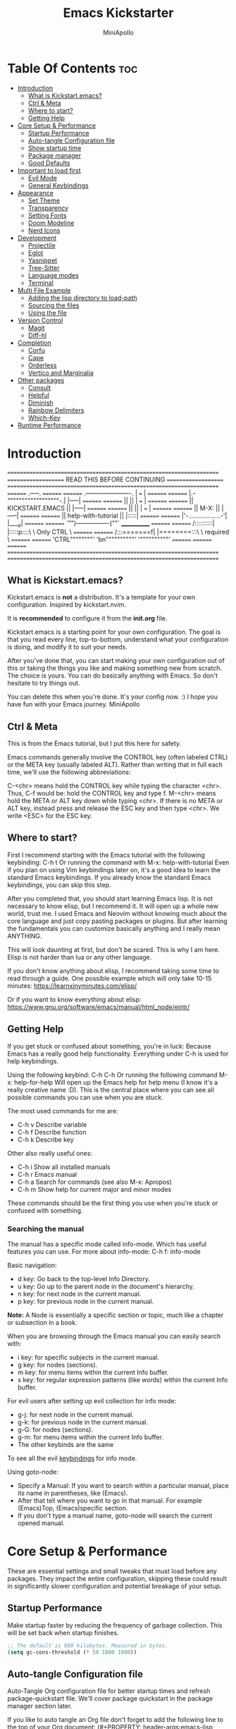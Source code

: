 #+Title: Emacs Kickstarter
#+Author: MiniApollo
#+Description: A starting point for Gnu Emacs with good defaults and packages that most people may want to use.
#+PROPERTY: header-args:emacs-lisp :tangle ./init.el :mkdirp yes
#+Startup: showeverything
#+Options: toc:2

* Table Of Contents :toc:
- [[#introduction][Introduction]]
  - [[#what-is-kickstartemacs][What is Kickstart.emacs?]]
  - [[#ctrl--meta][Ctrl & Meta]]
  - [[#where-to-start][Where to start?]]
  - [[#getting-help][Getting Help]]
- [[#core-setup--performance][Core Setup & Performance]]
  - [[#startup-performance][Startup Performance]]
  - [[#auto-tangle-configuration-file][Auto-tangle Configuration file]]
  - [[#show-startup-time][Show startup time]]
  - [[#package-manager][Package manager]]
  - [[#good-defaults][Good Defaults]]
- [[#important-to-load-first][Important to load first]]
  - [[#evil-mode][Evil Mode]]
  - [[#general-keybindings][General Keybindings]]
- [[#appearance][Appearance]]
  - [[#set-theme][Set Theme]]
  - [[#transparency][Transparency]]
  - [[#setting-fonts][Setting Fonts]]
  - [[#doom-modeline][Doom Modeline]]
  - [[#nerd-icons][Nerd Icons]]
- [[#development][Development]]
  - [[#projectile][Projectile]]
  - [[#eglot][Eglot]]
  - [[#yasnippet][Yasnippet]]
  - [[#tree-sitter][Tree-Sitter]]
  - [[#language-modes][Language modes]]
  - [[#terminal][Terminal]]
- [[#multi-file-example][Multi File Example]]
  - [[#adding-the-lisp-directory-to-load-path][Adding the lisp directory to load-path]]
  - [[#sourcing-the-files][Sourcing the files]]
  - [[#using-the-file][Using the file]]
- [[#version-control][Version Control]]
  - [[#magit][Magit]]
  - [[#diff-hl][Diff-hl]]
- [[#completion][Completion]]
  - [[#corfu][Corfu]]
  - [[#cape][Cape]]
  - [[#orderless][Orderless]]
  - [[#vertico-and-marginalia][Vertico and Marginalia]]
- [[#other-packages][Other packages]]
  - [[#consult][Consult]]
  - [[#helpful][Helpful]]
  - [[#diminish][Diminish]]
  - [[#rainbow-delimiters][Rainbow Delimiters]]
  - [[#which-key][Which-Key]]
- [[#runtime-performance][Runtime Performance]]

* Introduction
=====================================================================
==================== READ THIS BEFORE CONTINUING ====================
=====================================================================
========                                    .-----.          ========
========         .----------------------.   | === |          ========
========         |.-""""""""""""""""""-.|   |-----|          ========
========         ||                    ||   | === |          ========
========         ||   KICKSTART.EMACS  ||   |-----|          ========
========         ||                    ||   | === |          ========
========         || M-X:               ||   |-----|          ========
========         || help-with-tutorial ||   |:::::|          ========
========         |'-..................-'|   |____o|          ========
========         `"")----------------(""`   ____________     ========
========        /::::::::::|  |:::::p::::\  \ Only CTRL \    ========
========       /:::=======f|  |========:::\  \ required  \   ========
========      'CTRL""""""""'  'bn""""""""""'  '""""""""""'   ========
========                                                     ========
=====================================================================
=====================================================================

** What is Kickstart.emacs?
Kickstart.emacs is *not* a distribution.
It's a template for your own configuration.
Inspired by kickstart.nvim.

It is *recommended* to configure it from the *init.org* file.

Kickstart.emacs is a starting point for your own configuration.
The goal is that you read every line, top-to-bottom, understand
what your configuration is doing, and modify it to suit your needs.

After you've done that, you can start making your own configuration out of this
or taking the things you like and making something new from scratch.
The choice is yours. You can do basically anything with Emacs.
So don't hesitate to try things out.

You can delete this when you're done. It's your config now. :)
I hope you have fun with your Emacs journey.
MiniApollo

** Ctrl & Meta
This is from the Emacs tutorial, but I put this here for safety.

Emacs commands generally involve the CONTROL key (often labeled CTRL)
or the META key (usually labeled ALT). Rather than writing that
in full each time, we'll use the following abbreviations:

 C-<chr>  means hold the CONTROL key while typing the character <chr>.
	  Thus, C-f would be: hold the CONTROL key and type f.
 M-<chr>  means hold the META or ALT key down while typing <chr>.
	  If there is no META or ALT key, instead press and release the
	  ESC key and then type <chr>.  We write <ESC> for the ESC key.

** Where to start?
First I recommend starting with the Emacs tutorial with the following keybinding: C-h t
Or running the command with M-x: help-with-tutorial
Even if you plan on using Vim keybindings later on, it's a good idea to learn the standard Emacs keybindings.
If you already know the standard Emacs keybindings, you can skip this step.

After you completed that, you should start learning Emacs lisp.
It is not necessary to know elisp, but I recommend it. It will open up a whole new world, trust me.
I used Emacs and Neovim without knowing much about the core language and just copy pasting packages or plugins.
But after learning the fundamentals you can customize basically anything and I really mean ANYTHING.

This will look daunting at first, but don't be scared. This is why I am here.
Elisp is not harder than lua or any other language.

If you don't know anything about elisp, I recommend taking some time to read through
a guide. One possible example which will only take 10-15 minutes:
https://learnxinyminutes.com/elisp/

Or if you want to know everything about elisp:
https://www.gnu.org/software/emacs/manual/html_node/eintr/

** Getting Help
If you get stuck or confused about something, you're in luck:
Because Emacs has a really good help functionality.
Everything under C-h is used for help keybindings.

Using the following keybind: C-h C-h
Or running the following command M-x: help-for-help
Will open up the Emacs help for help menu (I know it's a really creative name :D).
This is the central place where you can see all possible commands you can use when you are stuck.

The most used commands for me are:
- C-h v Describe variable
- C-h f Describe function
- C-h k Describe key

Other also really useful ones:
- C-h i Show all installed manuals
- C-h r Emacs manual
- C-h a Search for commands (see also M-x: Apropos)
- C-h m Show help for current major and minor modes

These commands should be the first thing you use when you're stuck or confused with something.

*** Searching the manual
The manual has a specific mode called info-mode.
Which has useful features you can use.
For more about info-mode: C-h f: info-mode

Basic navigation:
- d key: Go back to the top-level Info Directory.
- u key: Go up to the parent node in the document's hierarchy.
- n key: for next node in the current manual.
- p key: for previous node in the current manual.

*Note:* A Node is essentially a specific section or topic, much like a chapter or subsection in a book.

When you are browsing through the Emacs manual you can easily search with:
- i key: for specific subjects in the current manual.
- g key: for nodes (sections).
- m key: for menu items within the current Info buffer.
- s key: for regular expression patterns (like words) within the current Info buffer.

For evil users after setting up evil collection for info mode:
- g-j: for next node in the current manual.
- g-k: for previous node in the current manual.
- g-G: for nodes (sections).
- g-m: for menu items within the current Info buffer.
- The other keybinds are the same
To see all the evil [[https://github.com/emacs-evil/evil-collection/blob/master/modes/info/evil-collection-info.el][keybindings]] for info mode.

Using goto-node:
- Specify a Manual: If you want to search within a particular manual, place its name in parentheses, like (Emacs).
- After that tell where you want to go in that manual. For example (Emacs)Top, (Emacs)specific section.
- If you don't type a manual name, goto-node will search the current opened manual.

* Core Setup & Performance
These are essential settings and small tweaks that must load before any packages.
They impact the entire configuration, skipping these could result in significantly slower configuration and potential breakage of your setup.

** Startup Performance
Make startup faster by reducing the frequency of garbage collection. This will be set back when startup finishes.
#+begin_src emacs-lisp
    ;; The default is 800 kilobytes. Measured in bytes.
    (setq gc-cons-threshold (* 50 1000 1000))
#+end_src

** Auto-tangle Configuration file
Auto-Tangle Org configuration file for better startup times and refresh package-quickstart file.
We'll cover package quickstart in the package manager section later.

If you like to auto tangle an Org file don't forget to add the following line to the top of your Org document:
(#+PROPERTY: header-args:emacs-lisp :tangle ./init.el :mkdirp yes)

*Remember*, if this code can't be loaded (errors before this code), the init.el file won't update on change!
To fix this, you need to find this file (C-x C-f), fix the error and press C-c C-v t to tangle it manually.

This snippet adds a hook to org-mode buffers so that start/org-babel-tangle-config gets executed each time such a buffer gets saved.
This function checks to see if the file being saved is the init.org file you’re looking at right now, and if so,
automatically exports the configuration here to the associated output files.
#+begin_src emacs-lisp
    (defun start/org-babel-tangle-config ()
      "Automatically tangle our init.org config file and refresh package-quickstart when we save it. Credit to Emacs From Scratch for this one!"
      (interactive)
      (when (string-equal (file-name-directory (buffer-file-name))
    					  (expand-file-name user-emacs-directory))
        ;; Dynamic scoping to the rescue
        (let ((org-confirm-babel-evaluate nil))
    	  (org-babel-tangle)
    	  (package-quickstart-refresh)
    	  )
        ))

    (add-hook 'org-mode-hook (lambda () (add-hook 'after-save-hook #'start/org-babel-tangle-config)))
#+end_src

** Show startup time
#+begin_src emacs-lisp
    (defun start/display-startup-time ()
      (message "Emacs loaded in %s with %d garbage collections."
               (format "%.2f seconds"
                       (float-time
    					(time-subtract after-init-time before-init-time)))
               gcs-done))

    (add-hook 'emacs-startup-hook #'start/display-startup-time)
#+end_src

** Package manager
We use the default built in package manager package.el.

Alternative package managers (straight.el, elpaca, etc.) are useful if you want:
- Faster package installation.
- Lock file support for recovery if something goes wrong.
- Packages that are cloned as Git (or other) repositories, not as opaque tarballs.
- UI
- Async support

If you are interested in using other package managers, check out their git repositories.
To learn more about why something like [[https://github.com/doomemacs/doomemacs/blob/master/docs/faq.org#why-does-doom-use-straightel-and-not-packageel][doomemacs uses]] straight.el not package.el.

In my experience Package.el is not slow and gets the job done.

To update/upgrade packages, use the package-upgrade-all command.
*** Use-package
A macro that allows you to isolate package configuration in your .emacs file in a way that is both performance-oriented and, well, tidy.
We use it, because it makes package configuration really easy.

With Emacs 29 use-package is now built-in.

This code eliminates the need to type :ensure t for each package download.
Instead, you'll only need to use :ensure nil when you want to explicitly prevent a package from being downloaded.
#+begin_src emacs-lisp
    (require 'use-package-ensure) ;; Load use-package-always-ensure
    (setq use-package-always-ensure t) ;; Always ensures that a package is installed
#+end_src

**** Most used parts of use package
Here is some notes on what each use package keyword does.
For more check out the use-package documentation to see how powerful it is:
C-h i: g for goto-node: Type (use-package)Top

This code block is not tangled, it is just an example.
#+begin_src emacs-lisp :tangle no
    ;; Configure the 'foo' package
    ;; You can also use (use-package emacs) to customize Emacs with use-package.
    (use-package foo
      :init (message "Before")    ;; execute code Before a package is loaded.
      :config (message "After")   ;; execute code After a package is loaded.
      :custom (foovar t)          ;; Customization of package custom variables same as setq.
      :ensure t                   ;; Ensure the package is installed if it's not already.

      ;; These are also used for lazy loading.
      ;; Don't load the package until these are not true.
      :bind ("C-." . myfunc)      ;; Defer package loading until keybindings are invoked.
      :after (mypackage)          ;; Load package after specified packages have been loaded.
      ;; If you don't know what a hook is:
      ;; C-h i: g for goto-node: Type (emacs)Hooks
      :hook (myhook . myfunc)     ;; Add functions to specified hooks when the package is loaded.

      :command (bar)              ;; Define commands provided by the package to be lazy-loaded.
      :defer t                    ;; Only load this package if it's explicitly needed or a command/hook associated with it is called.
      )
#+end_src

*** Setting package repositories
Like Linux distributions, Emacs uses repositories to manage its packages.
#+begin_src emacs-lisp
    (setq package-archives '(("melpa" . "https://melpa.org/packages/") ;; Sets default package repositories
                             ("org" . "https://orgmode.org/elpa/")
                             ("elpa" . "https://elpa.gnu.org/packages/")
                             ("nongnu" . "https://elpa.nongnu.org/nongnu/"))) ;; For Eat Terminal
#+end_src

*** Package quickstart
Improves startup times by allowing Emacs to precompute and generate a single, large autoload file.
Instead of re-computing them on every startup.

The larger your configuration, the more it will be felt at startup.

However, if you enable this, you'll need to manually run the package-quickstart-refresh
command whenever your package activations change, such as when you modify the package-load-list value.
We put it inside Auto-tangle hook so when save this file it runs it automatically.

As I tested, it makes startup about 0.1 seconds faster.
Avg:
- Off: 0.53 sec
- On:  0.45 sec

Package quickstart only works with package.el.
If you plan to use a different package manager, remember to remove this section and the package-quickstart-refresh line in the Auto-tangle hook.
#+begin_src emacs-lisp
    (setq package-quickstart t) ;; For blazingly fast startup times, this line makes startup miles faster
#+end_src


** Good Defaults
#+begin_src emacs-lisp
    (use-package emacs
      :custom
      (menu-bar-mode nil)         ;; Disable the menu bar
      (scroll-bar-mode nil)       ;; Disable the scroll bar
      (tool-bar-mode nil)         ;; Disable the tool bar
      ;;(inhibit-startup-screen t)  ;; Disable welcome screen

      (delete-selection-mode t)   ;; Select text and delete it by typing.
      (electric-indent-mode nil)  ;; Turn off the weird indenting that Emacs does by default.
      (electric-pair-mode t)      ;; Turns on automatic parens pairing

      (blink-cursor-mode nil)     ;; Don't blink cursor
      (global-auto-revert-mode t) ;; Automatically reload file and show changes if the file has changed

      ;;(dired-kill-when-opening-new-dired-buffer t) ;; Dired don't create new buffer
      ;;(recentf-mode t) ;; Enable recent file mode

      ;;(global-visual-line-mode t)           ;; Enable truncated lines
      ;;(display-line-numbers-type 'relative) ;; Relative line numbers
      (global-display-line-numbers-mode t)  ;; Display line numbers

      (mouse-wheel-progressive-speed nil) ;; Disable progressive speed when scrolling
      (scroll-conservatively 10) ;; Smooth scrolling
      ;;(scroll-margin 8)

      (tab-width 4)

      (make-backup-files nil) ;; Stop creating ~ backup files
      (auto-save-default nil) ;; Stop creating # auto save files
      :hook
      (prog-mode . (lambda () (hs-minor-mode t))) ;; Enable folding hide/show globally
      :config
      ;; Move customization variables to a separate file and load it, avoid filling up init.el with unnecessary variables
      (setq custom-file (locate-user-emacs-file "custom-vars.el"))
      (load custom-file 'noerror 'nomessage)
      :bind (
             ([escape] . keyboard-escape-quit) ;; Makes Escape quit prompts (Minibuffer Escape)
             ;; Zooming In/Out
             ("C-+" . text-scale-increase)
             ("C--" . text-scale-decrease)
             ("<C-wheel-up>" . text-scale-increase)
             ("<C-wheel-down>" . text-scale-decrease)
             )
      )
#+end_src

* Important to load first
Packages that we want to load first so we have them as soon as possible if something breaks.
** Evil Mode
An extensible vi/vim layer for Emacs.
For users who find Emacs's native keybindings less intuitive.
It integrates Vim's editing style into Emacs, giving you the best of both worlds.

If you want to use vim keybindings I left the following comments in the general keybindings section to which lines to uncomment ;; <- evil

Notes:
- You can toggle evil mode with C-z.
- To paste without yank select the text and use P. This line is especially for ThePrimeagen :)

*To use it, remove :tangle no from the beginning of the source code block.*
#+begin_src emacs-lisp :tangle no
    (use-package evil
      :init
      (evil-mode)
      :config
      (evil-set-initial-state 'eat-mode 'insert) ;; Set initial state in eat terminal to insert mode
      :custom
      (evil-want-keybinding nil)    ;; Disable evil bindings in other modes (It's not consistent and not good)
      (evil-want-C-u-scroll t)      ;; Set C-u to scroll up
      (evil-want-C-i-jump nil)      ;; Disables C-i jump
      (evil-undo-system 'undo-redo) ;; C-r to redo
      (org-return-follows-link t)   ;; Sets RETURN key in org-mode to follow links
      ;; Unmap keys in 'evil-maps. If not done, org-return-follows-link will not work
      :bind (:map evil-motion-state-map
                  ("SPC" . nil)
                  ("RET" . nil)
                  ("TAB" . nil)))
    (use-package evil-collection
      :after evil
      :config
      ;; Setting where to use evil-collection
      (setq evil-collection-mode-list '(dired ibuffer magit corfu vertico consult info))
      (evil-collection-init))
#+end_src

** General Keybindings
A keybinding framework to set keybindings easily.

We use general, because it gives:
- a convenient method for binding keys.
- easy leader key integration.
- good evil-mode and which-key support.
- a consistent and unified interface for managing keybinds.
And it is also really customizable.

Note: The Leader key is what you will press when you want to access your keybindings: C-SPC + .  Find file
#+begin_src emacs-lisp
    (use-package general
      :config
      ;; (general-evil-setup) ;; <- evil
      ;; Set up 'C-SPC' as the leader key
      (general-create-definer start/leader-keys
        ;; :states '(normal insert visual motion emacs) ;; <- evil
        :keymaps 'override
        :prefix "C-SPC"
        :global-prefix "C-SPC") ;; Set global leader key so we can access our keybindings from any state

      (start/leader-keys
        "." '(find-file :wk "Find file")
        "TAB" '(comment-line :wk "Comment lines")
        "c" '(eat :wk "Eat terminal")
        "p" '(projectile-command-map :wk "Projectile")
        "s p" '(projectile-discover-projects-in-search-path :wk "Search for projects"))

      (start/leader-keys
        "s" '(:ignore t :wk "Search")
        "s c" '((lambda () (interactive) (find-file "~/.config/emacs/init.org")) :wk "Find emacs Config")
        "s r" '(consult-recent-file :wk "Search recent files")
        "s f" '(consult-fd :wk "Search files with fd")
        "s g" '(consult-ripgrep :wk "Search with ripgrep")
        "s l" '(consult-line :wk "Search line")
        "s i" '(consult-imenu :wk "Search Imenu buffer locations")) ;; This one is really cool

      (start/leader-keys
        "d" '(:ignore t :wk "Buffers & Dired")
        "d s" '(consult-buffer :wk "Switch buffer")
        "d k" '(kill-current-buffer :wk "Kill current buffer")
        "d i" '(ibuffer :wk "Ibuffer")
        "d n" '(next-buffer :wk "Next buffer")
        "d p" '(previous-buffer :wk "Previous buffer")
        "d r" '(revert-buffer :wk "Reload buffer")
        "d v" '(dired :wk "Open dired")
        "d j" '(dired-jump :wk "Dired jump to current"))

      (start/leader-keys
        "e" '(:ignore t :wk "Languages")
        "e e" '(eglot-reconnect :wk "Eglot Reconnect")
        "e d" '(eldoc-doc-buffer :wk "Eldoc Buffer")
        "e f" '(eglot-format :wk "Eglot Format")
        "e l" '(consult-flymake :wk "Consult Flymake")
        "e r" '(eglot-rename :wk "Eglot Rename")
        "e i" '(xref-find-definitions :wk "Find definition")
        "e v" '(:ignore t :wk "Elisp")
        "e v b" '(eval-buffer :wk "Evaluate elisp in buffer")
        "e v r" '(eval-region :wk "Evaluate elisp in region"))

      (start/leader-keys
        "g" '(:ignore t :wk "Git")
        "g s" '(magit-status :wk "Magit status"))

      (start/leader-keys
        "h" '(:ignore t :wk "Help") ;; To get more help use C-h commands (describe variable, function, etc.)
        "h q" '(save-buffers-kill-emacs :wk "Quit Emacs and Daemon")
        "h r" '((lambda () (interactive)
                  (load-file "~/.config/emacs/init.el"))
                :wk "Reload Emacs config"))

      (start/leader-keys
        "t" '(:ignore t :wk "Toggle")
        "t t" '(visual-line-mode :wk "Toggle truncated lines (wrap)")
        "t l" '(display-line-numbers-mode :wk "Toggle line numbers"))
      )

    ;; Fix general.el leader key not working instantly in messages buffer with evil mode
    ;; (use-package emacs
    ;;   :ghook ('after-init-hook
    ;;           (lambda (&rest _)
    ;;             (when-let ((messages-buffer (get-buffer "*Messages*")))
    ;;               (with-current-buffer messages-buffer
    ;;                 (evil-normalize-keymaps))))
    ;;           nil nil t)
    ;;   )
#+end_src

*** Creating keybindings the built in way
If you want to use the built in methods I recommend using these ones:
To read more about using the built in methods, check out this awesome article from [[https://www.masteringemacs.org/article/mastering-key-bindings-emacs][masteringemacs]].

This code block is not tangled, it is just an example.
#+begin_src emacs-lisp :tangle no
    (define-key KEYMAP KEY DEF)
    (global-set-key KEY COMMAND)
    (use-package :bind (  ))
#+end_src

* Appearance
** Set Theme
Set gruvbox theme, if you want some themes try out doom-themes.
Use consult-theme to easily try out themes (*Epilepsy* Warning).
#+begin_src emacs-lisp
    (use-package gruvbox-theme
      :config
      (setq gruvbox-bold-constructs t)
      (load-theme 'gruvbox-dark-medium t)) ;; We need to add t to trust this package
#+end_src

** Transparency
With Emacs version 29, true transparency has been added.
#+begin_src emacs-lisp
    (add-to-list 'default-frame-alist '(alpha-background . 90)) ;; For all new frames henceforth
#+end_src

** Setting Fonts
#+begin_src emacs-lisp
    (set-face-attribute 'default nil
                        ;; :font "JetBrains Mono" ;; Set your favorite type of font or download JetBrains Mono
                        :height 120
                        :weight 'medium)
    ;; This sets the default font on all graphical frames created after restarting Emacs.
    ;; Does the same thing as 'set-face-attribute default' above, but emacsclient fonts
    ;; are not right unless I also add this method of setting the default font.

    ;;(add-to-list 'default-frame-alist '(font . "JetBrains Mono")) ;; Set your favorite font
    (setq-default line-spacing 0.12)
#+end_src

** Doom Modeline
A fancy, fast and customizable mode-line.
#+begin_src emacs-lisp
    (use-package doom-modeline
      :custom
      (doom-modeline-height 25) ;; Set modeline height
      :hook (after-init . doom-modeline-mode))
#+end_src

** Nerd Icons
This is an icon set that can be used with dired, ibuffer and other Emacs packages.
Don't forget nerd-icons-install-fonts to install the resource fonts.

We use nerd-icons, because it supports both GUI and TUI unlike all-the-icons.
Also Doom modeline requires nerd icons.
#+begin_src emacs-lisp
    (use-package nerd-icons
      :if (display-graphic-p))

    (use-package nerd-icons-dired
      :hook (dired-mode . (lambda () (nerd-icons-dired-mode t))))

    (use-package nerd-icons-ibuffer
      :hook (ibuffer-mode . nerd-icons-ibuffer-mode))
#+end_src

* Development
** Projectile
Project interaction library for Emacs.

Emacs has a built in project manager called project.el, but we don't use it.
You can try it out with the keybinds under C-x p, because project.el does not require any special setup to use.

We use projectile, because it:
- supports more features and project types.
- has better integration with projects.
- has better documentation.
- is developed faster.
More [[https://docs.projectile.mx/projectile/projectile_vs_project.html][reasons]] to use projectile.

You can also make the [[https://github.com/karthink/consult-dir][consult-dir]] package list all the directories you [[https://github.com/MiniApollo/config/blob/main/emacs/config.org#consult-dir][specified]] and search from them like in tmux-sessionizer.
#+begin_src emacs-lisp
    (use-package projectile
      :config
      (projectile-mode)
      :custom
      ;; (projectile-auto-discover nil) ;; Disable auto search for better startup times ;; Search with a keybind
      (projectile-run-use-comint-mode t) ;; Interactive run dialog when running projects inside emacs (like giving input)
      (projectile-switch-project-action #'projectile-dired) ;; Open dired when switching to a project
      (projectile-project-search-path '("~/projects/" "~/work/" ("~/github" . 1)))) ;; . 1 means only search the first subdirectory level for projects
#+end_src

** Eglot
Built in Emacs client for the Language Server Protocol.
We use Eglot, because it is fast and minimal.
For more: C-h i: g: (eglot)Top

Eglot does not automatically download LSP servers. It requires separate download.
The easist way to install LSP servers is with a package manager.

If you can't use a package manager you can do the following:
  - Download the server (e.g. from github)
  - Add the binary/executable to your path.
  - Or customize the eglot-server-programs list.
To control how a LSP server is started customize the eglot-server-programs list.

There are many alternative LSP servers one of them is LSP-mode.
Which has more features and supports automatic language server installation.
But it's bigger, so it has more moving parts.

We don't use it, because Eglot is more than enough for most people.
If you want to use LSP mode check out their [[https://emacs-lsp.github.io/lsp-mode/][documentation]] or the [[https://github.com/MiniApollo/kickstart.emacs/wiki][project wiki]] page for more information.
#+begin_src emacs-lisp
    (use-package eglot
      :ensure nil ;; Don't install eglot because it's now built-in
      :hook ((c-mode c++-mode ;; Autostart lsp servers for a given mode
                     lua-mode) ;; Lua-mode needs to be installed
             . eglot-ensure)
      :custom
      ;; Good default
      (eglot-events-buffer-size 0) ;; No event buffers (LSP server logs)
      (eglot-autoshutdown t);; Shutdown unused servers.
      (eglot-report-progress nil) ;; Disable LSP server logs (Don't show lsp messages at the bottom, java)
      ;; Manual lsp servers
      ;;:config
      ;;(add-to-list 'eglot-server-programs
      ;;             `(lua-mode . ("PATH_TO_THE_LSP_FOLDER/bin/lua-language-server" "-lsp"))) ;; Adds our lua lsp server to eglot's server list
      )
#+end_src

** Yasnippet
A template system for Emacs. And yasnippet-snippets is a snippet collection package.
To use it write out the full keyword (or use autocompletion) and press Tab.
#+begin_src emacs-lisp
    (use-package yasnippet-snippets
      :hook (prog-mode . yas-minor-mode))
#+end_src

** Tree-Sitter
A parser generator tool and an incremental parsing library.
Check out TJ's [[https://www.youtube.com/watch?v=09-9LltqWLY][video]] to learn why you should use it.

With Emacs 29 Tree-Sitter is now built-in. You may need to compile Emacs from source to have it enabled.
You also need to have a compiler installed so Emacs can compile the parsers into a shared library.
For more info about how to use Tree-Sitter check out this [[https://www.masteringemacs.org/article/how-to-get-started-tree-sitter][masteringemacs]] article.

Using Tree-Sitter is somewhat hacky, because it requires you to:
- manually manage a source list of the parsers you want to use.
- remap the major modes you want to use.
You can also use treesit-auto, but it is updated quite slowly so we don't use it.

*To use it, remove :tangle no from the beginning of the source code block.*
#+begin_src emacs-lisp :tangle no
    (setq treesit-language-source-alist
          '((bash "https://github.com/tree-sitter/tree-sitter-bash")
            (cmake "https://github.com/uyha/tree-sitter-cmake")
            (c "https://github.com/tree-sitter/tree-sitter-c")
            (cpp "https://github.com/tree-sitter/tree-sitter-cpp")
            (css "https://github.com/tree-sitter/tree-sitter-css")
            (elisp "https://github.com/Wilfred/tree-sitter-elisp")
            (go "https://github.com/tree-sitter/tree-sitter-go")
            (gomod "https://github.com/camdencheek/tree-sitter-go-mod")
            (html "https://github.com/tree-sitter/tree-sitter-html")
            (javascript "https://github.com/tree-sitter/tree-sitter-javascript" "master" "src")
            (json "https://github.com/tree-sitter/tree-sitter-json")
            (make "https://github.com/alemuller/tree-sitter-make")
            (markdown "https://github.com/ikatyang/tree-sitter-markdown")
            (python "https://github.com/tree-sitter/tree-sitter-python")
            (rust "https://github.com/tree-sitter/tree-sitter-rust")
            (toml "https://github.com/tree-sitter/tree-sitter-toml")
            (tsx "https://github.com/tree-sitter/tree-sitter-typescript" "master" "tsx/src")
            (typescript "https://github.com/tree-sitter/tree-sitter-typescript" "master" "typescript/src")
            (yaml "https://github.com/ikatyang/tree-sitter-yaml")))

    (defun start/install-treesit-grammars ()
      "Install missing treesitter grammars"
      (interactive)
      (dolist (grammar treesit-language-source-alist)
        (let ((lang (car grammar)))
          (unless (treesit-language-available-p lang)
            (treesit-install-language-grammar lang)))))

    ;; Call this function to install missing grammars
    (start/install-treesit-grammars)

    ;; Optionally, add any additional mode remappings not covered by defaults
    (setq major-mode-remap-alist
          '((yaml-mode . yaml-ts-mode)
            (sh-mode . bash-ts-mode)
            (c-mode . c-ts-mode)
            (c++-mode . c++-ts-mode)
            (css-mode . css-ts-mode)
            (python-mode . python-ts-mode)
            (mhtml-mode . html-ts-mode)
            (javascript-mode . js-ts-mode)
            (json-mode . json-ts-mode)
            (typescript-mode . typescript-ts-mode)
            (conf-toml-mode . toml-ts-mode)	
            ))

    ;; Or if there is no built in mode
    (use-package rust-ts-mode :ensure nil :mode "\\.rs\\'")
    (use-package go-ts-mode :ensure nil :mode "\\.go\\'")
    (use-package go-mod-ts-mode :ensure nil :mode "\\.mod\\'")
    (use-package tsx-ts-mode :ensure nil :mode "\\.tsx\\'")
#+end_src

** Language modes
Emacs contains many “editing modes” that alter its basic behavior in
useful ways. These are divided into “major modes” and “minor modes”.
For more: C-h i: g: (emacs)Modes

Some programming languages require the installation of specific modes to fully integrate and function within Emacs.
These packages are often necessary for features like syntax highlighting, code formatting, linting, and language-specific features.

*** Lua mode
Example, how to setup a language mode.
Use C-SPC tab to uncomment the lines.
# #+begin_src emacs-lisp
#     (use-package lua-mode
#       :mode "\\.lua\\'") ;; Only start in a lua file
# #+end_src

*** Org Mode
One of the things that Emacs is loved for.
Once you've used it for a bit, you'll understand why people love it. Even reading about it can be inspiring!
For example, this document is effectively the source code and descriptions bound into the one document,
much like the literate programming ideas that Donald Knuth made famous.

We use an Org mode document for our Emacs configuration because it provides:
- Better organization: It lets us structure with outlines, headings, and tags.
- Literate Documentation: It's a document, not just source code.
- Fast Navigation: Quickly jump to sections with something like Imenu.
#+begin_src emacs-lisp
    (use-package org
      :ensure nil
      :custom
      (org-edit-src-content-indentation 4) ;; Set src block automatic indent to 4 instead of 2.

      :hook
      (org-mode . org-indent-mode) ;; Indent text
      ;; The following prevents <> from auto-pairing when electric-pair-mode is on.
      ;; Otherwise, org-tempo is broken when you try to <s TAB...
      ;;(org-mode . (lambda ()
      ;;              (setq-local electric-pair-inhibit-predicate
      ;;                          `(lambda (c)
      ;;                             (if (char-equal c ?<) t (,electric-pair-inhibit-predicate c))))))
      )
#+end_src

**** Table of Contents
#+begin_src emacs-lisp
    (use-package toc-org
      :commands toc-org-enable
      :hook (org-mode . toc-org-mode))
#+end_src

**** Org Superstar
Prettify headings and plain lists in Org mode. Modern version of org-bullets.
#+begin_src emacs-lisp
    (use-package org-superstar
      :after org
      :hook (org-mode . org-superstar-mode))
#+end_src

**** Source Code Block Tag Expansion
Org-tempo is not a separate package but a module within org that can be enabled.
Org-tempo allows for '<s' followed by TAB to expand to a begin_src tag.
#+begin_src emacs-lisp
    (use-package org-tempo
      :ensure nil
      :after org)
#+end_src

** Terminal
*** Eat
Eat(Emulate A Terminal) is a terminal emulator within Emacs.
It's more portable and less overhead for users over like vterm or eshell.
We setup eat with eshell, if you want to use bash, zsh etc., check out their git [[https://codeberg.org/akib/emacs-eat][repository]] how to do it.

If you want a faster and more responsive terminal emulator try out vterm.
#+begin_src emacs-lisp
    (use-package eat
      :hook ('eshell-load-hook #'eat-eshell-mode))
#+end_src

* Multi File Example
** Adding the lisp directory to load-path
Adds the lisp directory to Emacs's load path to search for elisp files.
This is necessary, because Emacs does not search the entire user-emacs-directory.
The directory name can be anything, just add it to the load-path.
#+begin_src emacs-lisp
    ;; (add-to-list 'load-path (expand-file-name "lisp" user-emacs-directory))
#+end_src

** Sourcing the files
To use the elisp files we need to load it.
Notes:
- Don't forget the file and the provide name needs to be the same.
- When naming elisp files, functions, it is recommended to use a group name (e.g. init-, start- or any custom name), so it does not get mixed up with other names, functions.
#+begin_src emacs-lisp
    ;; (require 'start-multiFileExample)
#+end_src

** Using the file
And now we can use everything from that file.
#+begin_src emacs-lisp
    ;; (start/hello)
#+end_src

* Version Control
** Magit
Complete text-based user interface to Git.
#+begin_src emacs-lisp
    (use-package magit
      :defer
      :custom (magit-diff-refine-hunk (quote all)) ;; Shows inline diff
      :config (define-key transient-map (kbd "<escape>") 'transient-quit-one) ;; Make escape quit magit prompts
      )
#+end_src

** Diff-hl
Highlights uncommitted changes on the left side of the window (area also known as the "gutter"), allows you to jump between and revert them selectively.
#+begin_src emacs-lisp
    (use-package diff-hl
      :hook ((dired-mode         . diff-hl-dired-mode-unless-remote)
             (magit-post-refresh . diff-hl-magit-post-refresh))
      :init (global-diff-hl-mode))
#+end_src

* Completion
** Corfu
Enhances in-buffer completion with a small completion popup.
Corfu is a small package, which relies on the Emacs completion facilities and concentrates on providing a polished completion.
For more configuration options check out their [[https://github.com/minad/corfu][git repository]].
Notes:
- To enter Orderless field separator, use M-SPC.
#+begin_src emacs-lisp
    (use-package corfu
      ;; Optional customizations
      :custom
      (corfu-cycle t)                ;; Enable cycling for `corfu-next/previous'
      (corfu-auto t)                 ;; Enable auto completion
      (corfu-auto-prefix 2)          ;; Minimum length of prefix for auto completion.
      (corfu-popupinfo-mode t)       ;; Enable popup information
      (corfu-popupinfo-delay 0.5)    ;; Lower popup info delay to 0.5 seconds from 2 seconds
      (corfu-separator ?\s)          ;; Orderless field separator, Use M-SPC to enter separator
      ;; (corfu-quit-at-boundary nil)   ;; Never quit at completion boundary
      ;; (corfu-quit-no-match nil)      ;; Never quit, even if there is no match
      ;; (corfu-preview-current nil)    ;; Disable current candidate preview
      ;; (corfu-preselect 'prompt)      ;; Preselect the prompt
      ;; (corfu-on-exact-match nil)     ;; Configure handling of exact matches
      ;; (corfu-scroll-margin 5)        ;; Use scroll margin
      (completion-ignore-case t)

      ;; Enable indentation+completion using the TAB key.
      ;; `completion-at-point' is often bound to M-TAB.
      (tab-always-indent 'complete)

      (corfu-preview-current nil) ;; Don't insert completion without confirmation
      ;; Recommended: Enable Corfu globally.  This is recommended since Dabbrev can
      ;; be used globally (M-/).  See also the customization variable
      ;; `global-corfu-modes' to exclude certain modes.
      :init
      (global-corfu-mode))

    (use-package nerd-icons-corfu
      :after corfu
      :init (add-to-list 'corfu-margin-formatters #'nerd-icons-corfu-formatter))
#+end_src

** Cape
Provides Completion At Point Extensions which can be used in combination with Corfu, Company or the default completion UI.
Notes:
- The functions that are added later will be the first in the completion list.
- Take care when adding Capfs (Completion-at-point-functions) to the list since each of the Capfs adds a small runtime cost.
Read the [[https://github.com/minad/cape#configuration][configuration section]] in Cape's readme for more information.
#+begin_src emacs-lisp
    (use-package cape
      :after corfu
      :init
      ;; Add to the global default value of `completion-at-point-functions' which is
      ;; used by `completion-at-point'.  The order of the functions matters, the
      ;; first function returning a result wins.  Note that the list of buffer-local
      ;; completion functions takes precedence over the global list.
      ;; The functions that are added later will be the first in the list

      (add-to-list 'completion-at-point-functions #'cape-dabbrev) ;; Complete word from current buffers
      (add-to-list 'completion-at-point-functions #'cape-dict) ;; Dictionary completion
      (add-to-list 'completion-at-point-functions #'cape-file) ;; Path completion
      (add-to-list 'completion-at-point-functions #'cape-elisp-block) ;; Complete elisp in Org or Markdown mode
      (add-to-list 'completion-at-point-functions #'cape-keyword) ;; Keyword completion

      ;;(add-to-list 'completion-at-point-functions #'cape-abbrev) ;; Complete abbreviation
      ;;(add-to-list 'completion-at-point-functions #'cape-history) ;; Complete from Eshell, Comint or minibuffer history
      ;;(add-to-list 'completion-at-point-functions #'cape-line) ;; Complete entire line from current buffer
      ;;(add-to-list 'completion-at-point-functions #'cape-elisp-symbol) ;; Complete Elisp symbol
      ;;(add-to-list 'completion-at-point-functions #'cape-tex) ;; Complete Unicode char from TeX command, e.g. \hbar
      ;;(add-to-list 'completion-at-point-functions #'cape-sgml) ;; Complete Unicode char from SGML entity, e.g., &alpha
      ;;(add-to-list 'completion-at-point-functions #'cape-rfc1345) ;; Complete Unicode char using RFC 1345 mnemonics
      )
#+end_src

** Orderless
Completion style that divides the pattern into space-separated components, and matches candidates that match all of the components in any order.
Recommended for packages like vertico, corfu.
#+begin_src emacs-lisp
    (use-package orderless
      :custom
      (completion-styles '(orderless basic))
      (completion-category-overrides '((file (styles basic partial-completion)))))
#+end_src

** Vertico and Marginalia
- Vertico: Provides a performant and minimalistic vertical completion UI based on the default completion system.
- Savehist: Saves completion history.
- Marginalia: Adds extra metadata for completions in the margins (like descriptions).
- Nerd-icons-completion: Adds icons to completion candidates using the built in completion metadata functions.

We use this packages, because they use Emacs native functions. Unlike Ivy or Helm.
One alternative is ivy and counsel, check out the [[https://github.com/MiniApollo/kickstart.emacs/wiki][project wiki]] for more inforomation.
#+begin_src emacs-lisp
    (use-package vertico
      :init
      (vertico-mode))

    (savehist-mode) ;; Enables save history mode

    (use-package marginalia
      :after vertico
      :init
      (marginalia-mode))

    (use-package nerd-icons-completion
      :after marginalia
      :config
      (nerd-icons-completion-mode)
      :hook
      ('marginalia-mode-hook . 'nerd-icons-completion-marginalia-setup))
#+end_src

* Other packages
All the package setups that don't need much tweaking.
** Consult
Provides search and navigation commands based on the Emacs completion function.
Check out their [[https://github.com/minad/consult][git repository]] for more awesome functions.
#+begin_src emacs-lisp
    (use-package consult
      ;; Enable automatic preview at point in the *Completions* buffer. This is
      ;; relevant when you use the default completion UI.
      :hook (completion-list-mode . consult-preview-at-point-mode)
      :init
      ;; Optionally configure the register formatting. This improves the register
      ;; preview for `consult-register', `consult-register-load',
      ;; `consult-register-store' and the Emacs built-ins.
      (setq register-preview-delay 0.5
            register-preview-function #'consult-register-format)

      ;; Optionally tweak the register preview window.
      ;; This adds thin lines, sorting and hides the mode line of the window.
      (advice-add #'register-preview :override #'consult-register-window)

      ;; Use Consult to select xref locations with preview
      (setq xref-show-xrefs-function #'consult-xref
            xref-show-definitions-function #'consult-xref)
      :config
      ;; Optionally configure preview. The default value
      ;; is 'any, such that any key triggers the preview.
      ;; (setq consult-preview-key 'any)
      ;; (setq consult-preview-key "M-.")
      ;; (setq consult-preview-key '("S-<down>" "S-<up>"))

      ;; For some commands and buffer sources it is useful to configure the
      ;; :preview-key on a per-command basis using the `consult-customize' macro.
      ;; (consult-customize
      ;; consult-theme :preview-key '(:debounce 0.2 any)
      ;; consult-ripgrep consult-git-grep consult-grep
      ;; consult-bookmark consult-recent-file consult-xref
      ;; consult--source-bookmark consult--source-file-register
      ;; consult--source-recent-file consult--source-project-recent-file
      ;; :preview-key "M-."
      ;; :preview-key '(:debounce 0.4 any))

      ;; By default `consult-project-function' uses `project-root' from project.el.
      ;; Optionally configure a different project root function.
       ;;;; 1. project.el (the default)
      ;; (setq consult-project-function #'consult--default-project--function)
       ;;;; 2. vc.el (vc-root-dir)
      ;; (setq consult-project-function (lambda (_) (vc-root-dir)))
       ;;;; 3. locate-dominating-file
      ;; (setq consult-project-function (lambda (_) (locate-dominating-file "." ".git")))
       ;;;; 4. projectile.el (projectile-project-root)
      (autoload 'projectile-project-root "projectile")
      (setq consult-project-function (lambda (_) (projectile-project-root)))
       ;;;; 5. No project support
      ;; (setq consult-project-function nil)
      )
#+end_src
** Helpful
An alternative to the built-in Emacs help that provides much more contextual information.
#+begin_src emacs-lisp
    (use-package helpful
      :bind
      ;; Note that the built-in `describe-function' includes both functions
      ;; and macros. `helpful-function' is functions only, so we provide
      ;; `helpful-callable' as a drop-in replacement.
      ("C-h f" . helpful-callable)
      ("C-h v" . helpful-variable)
      ("C-h k" . helpful-key)
      ("C-h x" . helpful-command)
      )
#+end_src

** Diminish
This package implements hiding or abbreviation of the modeline displays (lighters) of minor-modes.
With this package installed, you can add ‘:diminish’ to any use-package block to hide that particular mode in the modeline.
#+begin_src emacs-lisp
    (use-package diminish)
#+end_src

** Rainbow Delimiters
Adds colors to brackets.
#+begin_src emacs-lisp
    (use-package rainbow-delimiters
      :hook (prog-mode . rainbow-delimiters-mode))
#+end_src

** Which-Key
Which-key is a helper utility for keychords (which key to press).
#+begin_src emacs-lisp
    (use-package which-key
      :ensure nil ;; Don't install which-key because it's now built-in
      :init
      (which-key-mode 1)
      :diminish
      :custom
      (which-key-side-window-location 'bottom)
      (which-key-sort-order #'which-key-key-order-alpha) ;; Same as default, except single characters are sorted alphabetically
      (which-key-sort-uppercase-first nil)
      (which-key-add-column-padding 1) ;; Number of spaces to add to the left of each column
      (which-key-min-display-lines 6)  ;; Increase the minimum lines to display, because the default is only 1
      (which-key-idle-delay 0.8)       ;; Set the time delay (in seconds) for the which-key popup to appear
      (which-key-max-description-length 25)
      (which-key-allow-imprecise-window-fit nil)) ;; Fixes which-key window slipping out in Emacs Daemon
#+end_src

* Runtime Performance
Dial the GC threshold back down so that garbage collection happens more frequently but in less time.
We also increase Read Process Output Max so Emacs can read more data.
#+begin_src emacs-lisp
    ;; Make gc pauses faster by decreasing the threshold.
    (setq gc-cons-threshold (* 2 1000 1000))
    ;; Increase the amount of data which Emacs reads from the process
    (setq read-process-output-max (* 1024 1024)) ;; 1mb
#+end_src
